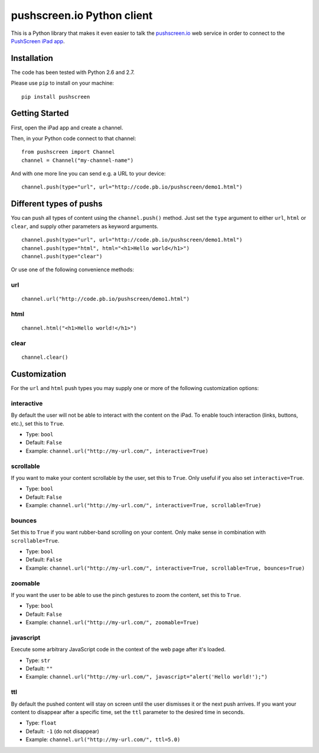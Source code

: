 pushscreen.io Python client
===========================

This is a Python library that makes it even easier to talk the
`pushscreen.io <http://developer.pushscreen.io/>`_ web service in order
to connect to the `PushScreen iPad app <http://pushscreen.io/>`_.

Installation
------------

The code has been tested with Python 2.6 and 2.7.

Please use ``pip`` to install on your machine:

::

    pip install pushscreen

Getting Started
---------------

First, open the iPad app and create a channel.

Then, in your Python code connect to that channel:

::

    from pushscreen import Channel
    channel = Channel("my-channel-name")

And with one more line you can send e.g. a URL to your device:

::

    channel.push(type="url", url="http://code.pb.io/pushscreen/demo1.html")

Different types of pushs
------------------------

You can push all types of content using the ``channel.push()`` method.
Just set the ``type`` argument to either ``url``, ``html`` or ``clear``,
and supply other parameters as keyword arguments.

::

    channel.push(type="url", url="http://code.pb.io/pushscreen/demo1.html")
    channel.push(type="html", html="<h1>Hello world</h1>")
    channel.push(type="clear")

Or use one of the following convenience methods:

url
~~~

::

    channel.url("http://code.pb.io/pushscreen/demo1.html")

html
~~~~

::

    channel.html("<h1>Hello world!</h1>")

clear
~~~~~

::

    channel.clear()

Customization
-------------

For the ``url`` and ``html`` push types you may supply one or more of
the following customization options:

interactive
~~~~~~~~~~~

By default the user will not be able to interact with the content on the
iPad. To enable touch interaction (links, buttons, etc.), set this to
``True``.

-  Type: ``bool``
-  Default: ``False``
-  Example: ``channel.url("http://my-url.com/", interactive=True)``

scrollable
~~~~~~~~~~

If you want to make your content scrollable by the user, set this to
``True``. Only useful if you also set ``interactive=True``.

-  Type: ``bool``
-  Default: ``False``
-  Example:
   ``channel.url("http://my-url.com/", interactive=True, scrollable=True)``

bounces
~~~~~~~

Set this to ``True`` if you want rubber-band scrolling on your content.
Only make sense in combination with ``scrollable=True``.

-  Type: ``bool``
-  Default: ``False``
-  Example:
   ``channel.url("http://my-url.com/", interactive=True, scrollable=True, bounces=True)``

zoomable
~~~~~~~~

If you want the user to be able to use the pinch gestures to zoom the
content, set this to ``True``.

-  Type: ``bool``
-  Default: ``False``
-  Example: ``channel.url("http://my-url.com/", zoomable=True)``

javascript
~~~~~~~~~~

Execute some arbitrary JavaScript code in the context of the web page
after it's loaded.

-  Type: ``str``
-  Default: ``""``
-  Example:
   ``channel.url("http://my-url.com/", javascript="alert('Hello world!');")``

ttl
~~~

By default the pushed content will stay on screen until the user
dismisses it or the next push arrives. If you want your content to
disappear after a specific time, set the ``ttl`` parameter to the
desired time in seconds.

-  Type: ``float``
-  Default: ``-1`` (do not disappear)
-  Example: ``channel.url("http://my-url.com/", ttl=5.0)``

